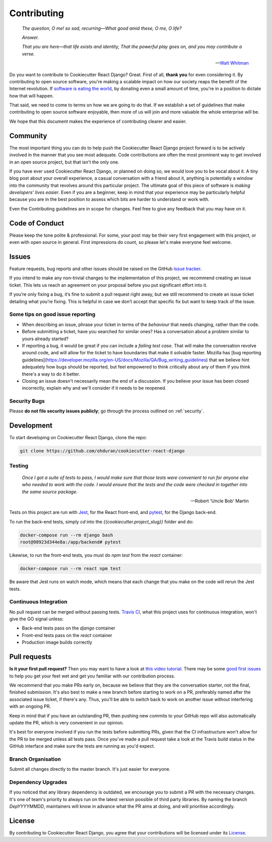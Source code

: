 .. _contributing:

Contributing
============

  *The question, O me! so sad, recurring—What good amid these, O me, O life?*

  *Answer.*

  *That you are here—that life exists and identity,*
  *That the powerful play goes on, and you may contribute a verse.*

  —  `Walt Whitman <https://www.poetryfoundation.org/poems/51568/o-me-o-life>`_

Do you want to contribute to Cookiecutter React Django? Great. First of all, **thank you** for even considering it. By contributing to open source software, you're making a scalable impact on how our society reaps the benefit of the Internet revolution. If `software is eating the world <https://a16z.com/2011/08/20/why-software-is-eating-the-world/>`_, by donating even a small amount of time, you're in a position to dictate how that will happen.

That said, we need to come to terms on how we are going to do that. If we establish a set of guidelines that make contributing to open source software enjoyable, then more of us will join and more valuable the whole enterprise will be.

We hope that this document makes the experience of contributing clearer and easier.

Community
---------

The most important thing you can do to help push the Cookiecutter React Django project forward is to be actively involved in the manner that you see most adequate. Code contributions are often the most prominent way to get involved in an open source project, but that isn't the only one.

If you have ever used Cookiecutter React Django, or planned on doing so, we would love you to be vocal about it. A tiny blog post about your overall experience, a casual conversation with a friend about it, anything is potentially a window into the community that revolves around this particular project. The ultimate goal of this piece of software is *making developers' lives easier*. Even if you are a beginner, keep in mind that your experience may be particularly helpful because you are in the best position to assess which bits are harder to understand or work with.

Even the Contributing guidelines are in scope for changes. Feel free to give any feedback that you may have on it.

Code of Conduct
---------------

Please keep the tone polite & professional. For some, your post may be their very first engagement with this project, or even with open source in general. First impressions do count, so please let's make everyone feel welcome.

Issues
------

Feature requests, bug reports and other issues should be raised on the GitHub `issue tracker <https://github.com/ohduran/cookiecutter-react-django/issues?q=is%3Aopen>`_.

If you intend to make any non-trivial changes to the implementation of this project, we recommend creating an issue ticket. This lets us reach an agreement on your proposal before you put significant effort into it.

If you’re only fixing a bug, it’s fine to submit a pull request right away, but we still recommend to create an issue ticket detailing what you’re fixing. This is helpful in case we don’t accept that specific fix but want to keep track of the issue.

Some tips on good issue reporting
~~~~~~~~~~~~~~~~~~~~~~~~~~~~~~~~~

* When describing an issue, phrase your ticket in terms of the *behaviour* that needs changing, rather than the code.
* Before submitting a ticket, have you searched for similar ones? Has a conversation about a problem similar to yours already started?
* If reporting a bug, it would be great if you can include a *failing test case*. That will make the conversation revolve around code, and will allow for the ticket to have boundaries that make it solvable faster. Mozilla has [bug reporting guidelines](https://developer.mozilla.org/en-US/docs/Mozilla/QA/Bug_writing_guidelines) that we believe hint adequately how bugs should be reported, but feel empowered to think critically about any of them if you think there's a way to do it better.
* Closing an issue doesn't necessarily mean the end of a discussion.  If you believe your issue has been closed incorrectly, explain why and we'll consider if it needs to be reopened.

Security Bugs
~~~~~~~~~~~~~

Please **do not file security issues publicly**; go through the process outlined on :ref:`security`.

Development
-----------

To start developing on Cookiecutter React Django, clone the repo:

.. code-block:: bash

    git clone https://github.com/ohduran/cookiecutter-react-django


Testing
~~~~~~~

  *Once I got a suite of tests to pass, I would make sure that those tests were convenient to run for anyone else who needed to work with the code. I would ensure that the tests and the code were checked in together into the same source package.*

  —  Robert 'Uncle Bob' Martin


Tests on this project are run with `Jest <https://jestjs.io/>`_, for the React front-end, and `pytest <https://docs.pytest.org/en/latest/>`_, for the Django back-end.

To run the back-end tests, simply `cd` into the `{{cookiecutter.project_slug}}` folder and do:

.. code-block:: bash

  docker-compose run --rm django bash
  root@98923d344e8a:/app/backend# pytest


Likewise, to run the front-end tests, you must do `npm test` from the `react` container:

.. code-block:: bash

  docker-compose run --rm react npm test

Be aware that Jest runs on watch mode, which means that each change that you make on the code will rerun the Jest tests.

Continuous Integration
~~~~~~~~~~~~~~~~~~~~~~

No pull request can be merged without passing tests. `Travis CI <https://travis-ci.org/>`_, what this project uses for continuous integration, won't give the GO signal unless:

* Back-end tests pass on the `django` container
* Front-end tests pass on the `react` container
* Production image builds correctly

Pull requests
-------------

**Is it your first pull request?** Then you may want to have a look at `this video tutorial <https://egghead.io/courses/how-to-contribute-to-an-open-source-project-on-github>`_. There may be some
`good first issues <https://github.com/ohduran/cookiecutter-react-django/issues?q=is:open+is:issue+label:%22good+first+issue%22>`_ to help you get your feet wet and get you familiar with our contribution process.

We recommend that you make PRs early on, because we believe that they are the conversation starter, not the final, finished submission. It's also best to make a new branch before starting to work on a PR, preferably named after the associated issue ticket, if there's any. Thus, you'll be able to switch back to work on another issue without interfering with an ongoing PR.

Keep in mind that if you have an outstanding PR, then pushing new commits to your GitHub repo will also automatically update the PR, which is very convenient in our opinion.

It's best for everyone involved if you run the tests before submitting PRs, given that the CI infrastructure won't allow for the PR to be merged unless all tests pass. Once you've made a pull request take a look at the Travis build status in the GitHub interface and make sure the tests are running as you'd expect.

Branch Organisation
~~~~~~~~~~~~~~~~~~~

Submit all changes directly to the master branch. It's just easier for everyone.

Dependency Upgrades
~~~~~~~~~~~~~~~~~~~

If you noticed that any library dependency is outdated, we encourage you to submit a PR with the necessary changes. It's one of team's priority to always run on the latest version possible of third party libraries. By naming the branch `DepYYYYMMDD`, maintainers will know in advance what the PR aims at doing, and will prioritise accordingly.

License
-------

By contributing to Cookiecutter React Django, you agree that your contributions will be licensed under its `License <https://github.com/ohduran/cookiecutter-react-django/blob/master/LICENSE>`_.
